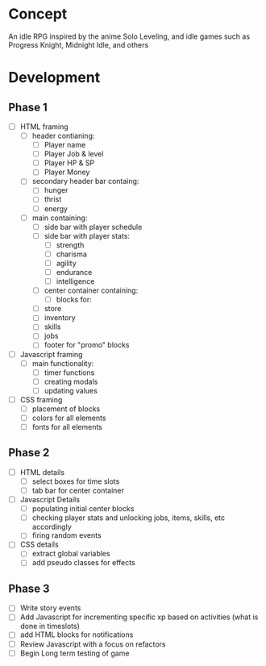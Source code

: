 * Concept
An idle RPG inspired by the anime Solo Leveling, and idle games such as Progress Knight, Midnight Idle, and others

* Development
** Phase 1
- [ ] HTML framing
  - [ ] header contianing:
    - [ ] Player name
    - [ ] Player Job &  level
    - [ ] Player HP & SP
    - [ ] Player Money
  - [ ] secondary header bar containg:
    - [ ] hunger
    - [ ] thrist
    - [ ] energy
  - [ ] main containing:
    - [ ] side bar with player schedule
    - [ ] side bar with player stats:
      - [ ] strength
      - [ ] charisma
      - [ ] agility
      - [ ] endurance
      - [ ] intelligence
    - [ ] center container containing:
      - [ ] blocks for:
	- [ ] store
	- [ ] inventory
	- [ ] skills
	- [ ] jobs
    - [ ] footer for "promo" blocks
- [ ] Javascript framing
  - [ ] main functionality:
    - [ ] timer functions
    - [ ] creating modals
    - [ ] updating values
- [ ] CSS framing
  - [ ] placement of blocks
  - [ ] colors for all elements
  - [ ] fonts for all elements
** Phase 2
- [ ] HTML details
  - [ ] select boxes for time slots
  - [ ] tab bar for center container
- [ ] Javascript Details
  - [ ] populating initial center blocks
  - [ ] checking player stats and unlocking jobs, items, skills, etc accordingly
  - [ ] firing random events
- [ ] CSS details
  - [ ] extract global variables
  - [ ] add pseudo classes for effects
** Phase 3
- [ ] Write story events
- [ ] Add Javascript for incrementing specific xp based on activities (what is done in timeslots)
- [ ] add HTML blocks for notifications
- [ ] Review Javascript with a focus on refactors
- [ ] Begin Long term testing of game
